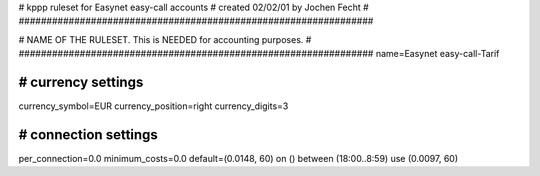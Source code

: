 ################################################################
#
# kppp ruleset for Easynet easy-call accounts
# created 02/02/01 by Jochen Fecht
#
################################################################


################################################################
#
# NAME OF THE RULESET. This is NEEDED for accounting purposes.
#
################################################################
name=Easynet easy-call-Tarif


################################################################
# currency settings
################################################################

currency_symbol=EUR
currency_position=right 
currency_digits=3


################################################################
# connection settings
################################################################

per_connection=0.0
minimum_costs=0.0
default=(0.0148, 60)
on () between (18:00..8:59) use (0.0097, 60)



